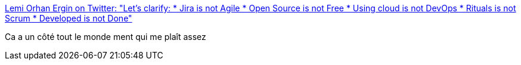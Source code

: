 :jbake-type: post
:jbake-status: published
:jbake-title: Lemi Orhan Ergin on Twitter: "Let's clarify: * Jira is not Agile * Open Source is not Free * Using cloud is not DevOps * Rituals is not Scrum * Developed is not Done"
:jbake-tags: citation,programming,organisation,agile,_mois_juin,_année_2017
:jbake-date: 2017-06-16
:jbake-depth: ../
:jbake-uri: shaarli/1497595238000.adoc
:jbake-source: https://nicolas-delsaux.hd.free.fr/Shaarli?searchterm=https%3A%2F%2Ftwitter.com%2Flemiorhan%2Fstatus%2F859158123722010628&searchtags=citation+programming+organisation+agile+_mois_juin+_ann%C3%A9e_2017
:jbake-style: shaarli

https://twitter.com/lemiorhan/status/859158123722010628[Lemi Orhan Ergin on Twitter: "Let's clarify: * Jira is not Agile * Open Source is not Free * Using cloud is not DevOps * Rituals is not Scrum * Developed is not Done"]

Ca a un côté tout le monde ment qui me plaît assez
